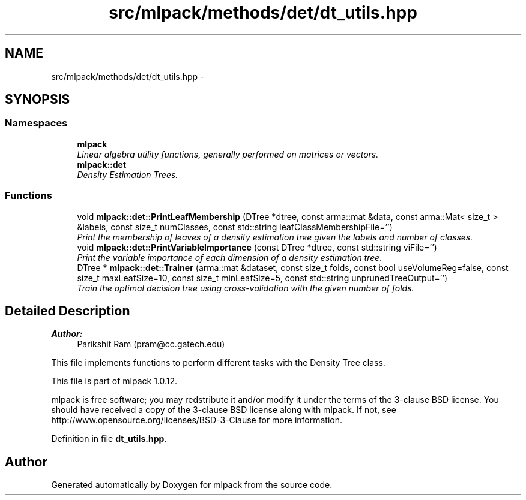 .TH "src/mlpack/methods/det/dt_utils.hpp" 3 "Sat Mar 14 2015" "Version 1.0.12" "mlpack" \" -*- nroff -*-
.ad l
.nh
.SH NAME
src/mlpack/methods/det/dt_utils.hpp \- 
.SH SYNOPSIS
.br
.PP
.SS "Namespaces"

.in +1c
.ti -1c
.RI "\fBmlpack\fP"
.br
.RI "\fILinear algebra utility functions, generally performed on matrices or vectors\&. \fP"
.ti -1c
.RI "\fBmlpack::det\fP"
.br
.RI "\fIDensity Estimation Trees\&. \fP"
.in -1c
.SS "Functions"

.in +1c
.ti -1c
.RI "void \fBmlpack::det::PrintLeafMembership\fP (DTree *dtree, const arma::mat &data, const arma::Mat< size_t > &labels, const size_t numClasses, const std::string leafClassMembershipFile='')"
.br
.RI "\fIPrint the membership of leaves of a density estimation tree given the labels and number of classes\&. \fP"
.ti -1c
.RI "void \fBmlpack::det::PrintVariableImportance\fP (const DTree *dtree, const std::string viFile='')"
.br
.RI "\fIPrint the variable importance of each dimension of a density estimation tree\&. \fP"
.ti -1c
.RI "DTree * \fBmlpack::det::Trainer\fP (arma::mat &dataset, const size_t folds, const bool useVolumeReg=false, const size_t maxLeafSize=10, const size_t minLeafSize=5, const std::string unprunedTreeOutput='')"
.br
.RI "\fITrain the optimal decision tree using cross-validation with the given number of folds\&. \fP"
.in -1c
.SH "Detailed Description"
.PP 

.PP
\fBAuthor:\fP
.RS 4
Parikshit Ram (pram@cc.gatech.edu)
.RE
.PP
This file implements functions to perform different tasks with the Density Tree class\&.
.PP
This file is part of mlpack 1\&.0\&.12\&.
.PP
mlpack is free software; you may redstribute it and/or modify it under the terms of the 3-clause BSD license\&. You should have received a copy of the 3-clause BSD license along with mlpack\&. If not, see http://www.opensource.org/licenses/BSD-3-Clause for more information\&. 
.PP
Definition in file \fBdt_utils\&.hpp\fP\&.
.SH "Author"
.PP 
Generated automatically by Doxygen for mlpack from the source code\&.

